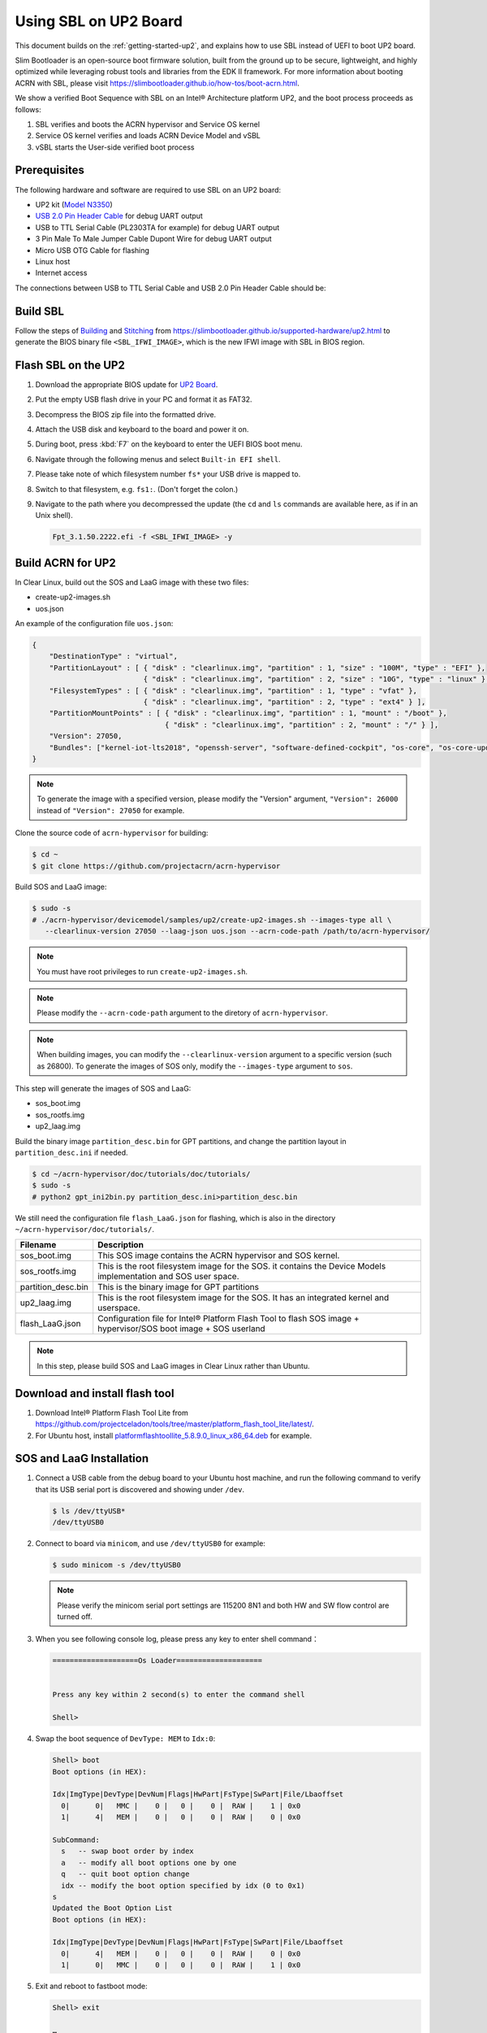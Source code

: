.. _using-sbl-up2:

Using SBL on UP2 Board
######################

This document builds on the :ref:`getting-started-up2`, and explains how to use
SBL instead of UEFI to boot UP2 board.

Slim Bootloader is an open-source boot firmware solution,
built from the ground up to be secure, lightweight, and highly
optimized while leveraging robust tools and libraries from
the EDK II framework. For more information about booting ACRN with SBL,
please visit `<https://slimbootloader.github.io/how-tos/boot-acrn.html>`_.

.. image:: images/sbl_boot_flow_UP2.png
   :align: center

We show a verified Boot Sequence with SBL on an Intel® Architecture platform UP2,
and the boot process proceeds as follows:

#. SBL verifies and boots the ACRN hypervisor and Service OS kernel
#. Service OS kernel verifies and loads ACRN Device Model and vSBL
#. vSBL starts the User-side verified boot process


Prerequisites
*************

The following hardware and software are required to use SBL on an UP2 board:

* UP2 kit (`Model N3350 <https://up-shop.org/up-boards/94-up-squared-celeron-duo-core-4gb-memory32gb-emmc.html>`_)
* `USB 2.0 Pin Header Cable <https://up-shop.org/up-peripherals/110-usb-20-pin-header-cable.html>`_ for debug UART output
* USB to TTL Serial Cable (PL2303TA for example) for debug UART output
* 3 Pin Male To Male Jumper Cable Dupont Wire for debug UART output
* Micro USB OTG Cable for flashing
* Linux host
* Internet access

.. image:: images/up2_sbl_connections.png
   :align: center

The connections between USB to TTL Serial Cable and USB 2.0 Pin Header
Cable should be:

.. image:: images/up2_sbl_cables_connections.png
   :align: center

Build SBL
*********

Follow the steps of `Building <https://slimbootloader.github.io/supported-hardware/up2.html#building>`_
and `Stitching <https://slimbootloader.github.io/supported-hardware/up2.html#stitching>`_
from `<https://slimbootloader.github.io/supported-hardware/up2.html>`_ to generate the
BIOS binary file ``<SBL_IFWI_IMAGE>``, which is the new IFWI image with SBL in BIOS region.

Flash SBL on the UP2
********************

#. Download the appropriate BIOS update for `UP2 Board <https://downloads.up-community.org/download/up-board-uefi-bios-upc1dm15/>`_.
#. Put the empty USB flash drive in your PC and format it as FAT32.
#. Decompress the BIOS zip file into the formatted drive.
#. Attach the USB disk and keyboard to the board and power it on.
#. During boot, press :kbd:`F7` on the keyboard to enter the UEFI BIOS boot menu.
#. Navigate through the following menus and select ``Built-in EFI shell``.
#. Please take note of which filesystem number ``fs*`` your USB drive is mapped to.
#. Switch to that filesystem, e.g. ``fs1:``.  (Don't forget the colon.)
#. Navigate to the path where you decompressed the update (the ``cd`` and ``ls`` commands are available here, as if in an Unix shell).

   .. code-block:: none

      Fpt_3.1.50.2222.efi -f <SBL_IFWI_IMAGE> -y

Build ACRN for UP2
******************

In Clear Linux, build out the SOS and LaaG image with these two files:

* create-up2-images.sh
* uos.json

An example of the configuration file ``uos.json``:

.. code-block:: none

   {
       "DestinationType" : "virtual",
       "PartitionLayout" : [ { "disk" : "clearlinux.img", "partition" : 1, "size" : "100M", "type" : "EFI" },
                             { "disk" : "clearlinux.img", "partition" : 2, "size" : "10G", "type" : "linux" } ],
       "FilesystemTypes" : [ { "disk" : "clearlinux.img", "partition" : 1, "type" : "vfat" },
                             { "disk" : "clearlinux.img", "partition" : 2, "type" : "ext4" } ],
       "PartitionMountPoints" : [ { "disk" : "clearlinux.img", "partition" : 1, "mount" : "/boot" },
           		          { "disk" : "clearlinux.img", "partition" : 2, "mount" : "/" } ],
       "Version": 27050,
       "Bundles": ["kernel-iot-lts2018", "openssh-server", "software-defined-cockpit", "os-core", "os-core-update"]
   }

.. note::
   To generate the image with a specified version, please modify
   the "Version" argument, ``"Version": 26000`` instead
   of ``"Version": 27050`` for example.

Clone the source code of ``acrn-hypervisor`` for building:

.. code-block:: none
   
   $ cd ~
   $ git clone https://github.com/projectacrn/acrn-hypervisor

Build SOS and LaaG image:
   
.. code-block:: none   

   $ sudo -s 
   # ./acrn-hypervisor/devicemodel/samples/up2/create-up2-images.sh --images-type all \
      --clearlinux-version 27050 --laag-json uos.json --acrn-code-path /path/to/acrn-hypervisor/

.. note::
   You must have root privileges to run ``create-up2-images.sh``.

.. note::
   Please modify the ``--acrn-code-path`` argument to the diretory 
   of ``acrn-hypervisor``.

.. note::
   When building images, you can modify the ``--clearlinux-version`` argument 
   to a specific version (such as 26800). To generate the images of SOS only, 
   modify the ``--images-type`` argument to ``sos``.
   
This step will generate the images of SOS and LaaG:

* sos_boot.img
* sos_rootfs.img
* up2_laag.img

Build the binary image ``partition_desc.bin`` for 
GPT partitions, and change the partition layout 
in ``partition_desc.ini`` if needed.

.. code-block:: none

   $ cd ~/acrn-hypervisor/doc/tutorials/doc/tutorials/
   $ sudo -s
   # python2 gpt_ini2bin.py partition_desc.ini>partition_desc.bin

We still need the configuration file ``flash_LaaG.json`` for flashing, 
which is also in the directory ``~/acrn-hypervisor/doc/tutorials/``.

.. table::
      :widths: auto

      +------------------------------+---------------------------------------------------+
      | Filename                     | Description                                       |
      +==============================+===================================================+
      | sos_boot.img                 | This SOS image contains the ACRN hypervisor and   |
      |                              | SOS kernel.                                       |
      +------------------------------+---------------------------------------------------+
      | sos_rootfs.img               | This is the root filesystem image for the SOS. it |
      |                              | contains the Device Models implementation and     |
      |                              | SOS user space.                                   |
      +------------------------------+---------------------------------------------------+
      | partition_desc.bin           | This is the binary image for GPT partitions       |
      +------------------------------+---------------------------------------------------+
      | up2_laag.img                 | This is the root filesystem image for the SOS.    |
      |                              | It has an integrated kernel and userspace.        |
      +------------------------------+---------------------------------------------------+
      | flash_LaaG.json              | Configuration file for Intel® Platform Flash Tool |
      |                              | to flash SOS image + hypervisor/SOS boot image +  |
      |                              | SOS userland                                      |
      +------------------------------+---------------------------------------------------+

.. note::
   In this step, please build SOS and LaaG images in Clear Linux rather than Ubuntu.

Download and install flash tool
*******************************

#. Download Intel® Platform Flash Tool Lite from
   `<https://github.com/projectceladon/tools/tree/master/platform_flash_tool_lite/latest/>`_.

#. For Ubuntu host, install `platformflashtoollite_5.8.9.0_linux_x86_64.deb
   <https://github.com/projectceladon/tools/blob/master/platform_flash_tool_lite/latest/platformflashtoollite_5.8.9.0_linux_x86_64.deb>`_
   for example.

SOS and LaaG Installation
*************************

#. Connect a USB cable from the debug board to your Ubuntu host machine,
   and run the following command to verify that its USB serial port is
   discovered and showing under ``/dev``.

   .. code-block:: none

       $ ls /dev/ttyUSB*
       /dev/ttyUSB0

#. Connect to board via ``minicom``, and use ``/dev/ttyUSB0`` for example:

   .. code-block:: none

       $ sudo minicom -s /dev/ttyUSB0

   .. note::
      Please verify the minicom serial port settings are 115200 8N1 and
      both HW and SW flow control are turned off.

#. When you see following console log, please press any key to enter
   shell command：

   .. code-block:: none

       ====================Os Loader====================


       Press any key within 2 second(s) to enter the command shell

       Shell>

#. Swap the boot sequence of ``DevType: MEM`` to ``Idx:0``:

   .. code-block:: none

      Shell> boot
      Boot options (in HEX):

      Idx|ImgType|DevType|DevNum|Flags|HwPart|FsType|SwPart|File/Lbaoffset
        0|      0|   MMC |    0 |   0 |    0 |  RAW |    1 | 0x0
        1|      4|   MEM |    0 |   0 |    0 |  RAW |    0 | 0x0

      SubCommand:
        s   -- swap boot order by index
        a   -- modify all boot options one by one
        q   -- quit boot option change
        idx -- modify the boot option specified by idx (0 to 0x1)
      s
      Updated the Boot Option List
      Boot options (in HEX):

      Idx|ImgType|DevType|DevNum|Flags|HwPart|FsType|SwPart|File/Lbaoffset
        0|      4|   MEM |    0 |   0 |    0 |  RAW |    0 | 0x0
        1|      0|   MMC |    0 |   0 |    0 |  RAW |    1 | 0x0


#. Exit and reboot to fastboot mode:

   .. code-block:: none

       Shell> exit

       …

        40E0 |  175118 ms |     158 ms | Kernel setup
        40F0 |  175144 ms |      26 ms | FSP ReadyToBoot/EndOfFirmware notify
        4100 |  175144 ms |       0 ms | TPM IndicateReadyToBoot
       ------+------------+------------+----------------------------------

       Starting MB Kernel ...

        abl cmd 00: console=ttyS0,115200
        abl cmd 00 length: 20
        abl cmd 01: fw_boottime=175922
        abl cmd 01 length: 18
       boot target: 1
       target=1
       Enter fastboot mode ...
       Start Send HECI Message: EndOfPost
       HECI sec_mode 00000000
       GetSeCMode successful
       GEN_END_OF_POST size is 4
       uefi_call_wrapper(SendwACK) =  0
       Group    =000000FF
       Command  =0000000C
       IsRespone=00000001
       Result   =00000000
       RequestedActions   =00000000
       USB for fastboot transport layer selected


#. When UP2 board is in fastboot mode, you should be able
   see the device in Platform Flash Tool. Select the
   file ``flash_LaaG.json`` and modify ``Configuration``
   to ``SOS_and_LaaG``. Click ``Start to flash`` to flash images.

   .. image:: images/platformflashtool_start_to_flash.png
      :align: center

Boot to SOS
***********
After flashing, UP2 board will automatically reboot and
boot to ACRN hypervisor. And login SOS by following command:

.. image:: images/sos_console_login.png
   :align: center

Launch UOS
**********
Run the ``launch_uos.sh`` script to launch the UOS:

.. code-block:: none

   $ cd ~
   $ wget https://raw.githubusercontent.com/projectacrn/acrn-hypervisor/master/doc/tutorials/launch_uos.sh
   $ sudo ./launch_uos.sh -V 1

**Congratulations**, you are now watching the User OS booting up!
